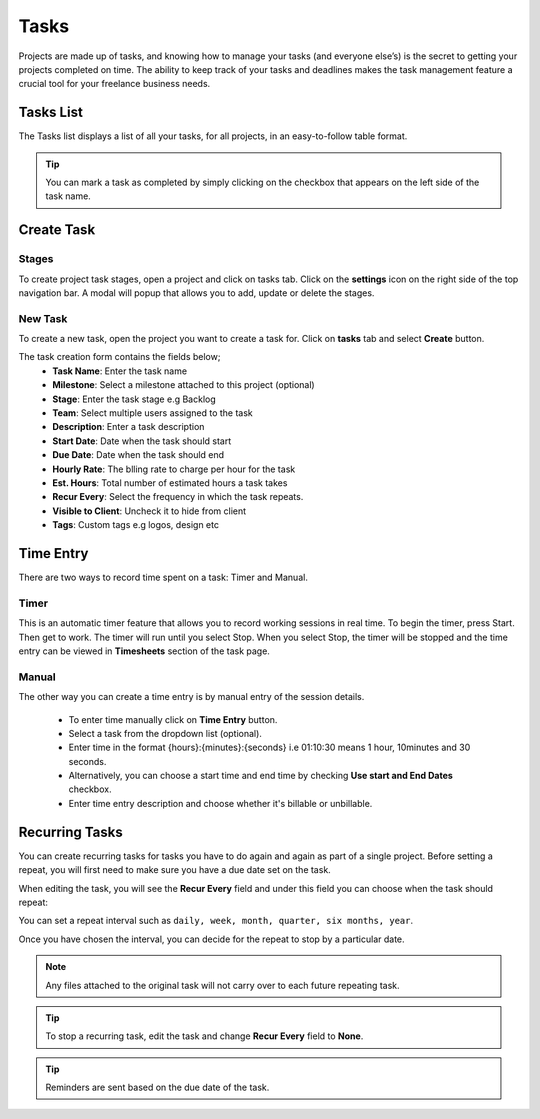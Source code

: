 Tasks
=====

Projects are made up of tasks, and knowing how to manage your tasks (and everyone else’s) is the secret to getting your projects completed on time.
The ability to keep track of your tasks and deadlines makes the task management feature a crucial tool for your freelance business needs.

Tasks List
""""""""""

The Tasks list displays a list of all your tasks, for all projects, in an easy-to-follow table format.

.. TIP:: You can mark a task as completed by simply clicking on the checkbox that appears on the left side of the task name.

Create Task
"""""""""""

Stages
^^^^^^^^
To create project task stages, open a project and click on tasks tab. Click on the **settings** icon on the right side of the top navigation bar. A modal will popup that allows you to add, update or delete the stages.

New Task
^^^^^^^^^^^
To create a new task, open the project you want to create a task for. Click on **tasks** tab and select **Create** button.

The task creation form contains the fields below;
 - **Task Name**: Enter the task name
 - **Milestone**: Select a milestone attached to this project (optional)
 - **Stage**: Enter the task stage e.g Backlog
 - **Team**: Select multiple users assigned to the task
 - **Description**: Enter a task description
 - **Start Date**: Date when the task should start
 - **Due Date**: Date when the task should end
 - **Hourly Rate**: The blling rate to charge per hour for the task
 - **Est. Hours**: Total number of estimated hours a task takes
 - **Recur Every**: Select the frequency in which the task repeats.
 - **Visible to Client**: Uncheck it to hide from client
 - **Tags**: Custom tags e.g logos, design etc

Time Entry
""""""""""""

There are two ways to record time spent on a task: Timer and Manual.

Timer
^^^^^

This is an automatic timer feature that allows you to record working sessions in real time. To begin the timer, press Start. Then get to work. The timer will run until you select Stop.
When you select Stop, the timer will be stopped and the time entry can be viewed in **Timesheets** section of the task page.

Manual
^^^^^^

The other way you can create a time entry is by manual entry of the session details. 

 - To enter time manually click on **Time Entry** button. 
 - Select a task from the dropdown list (optional).
 - Enter time in the format {hours}:{minutes}:{seconds} i.e 01:10:30 means 1 hour, 10minutes and 30 seconds.
 - Alternatively, you can choose a start time and end time by checking **Use start and End Dates** checkbox.
 - Enter time entry description and choose whether it's billable or unbillable.

Recurring Tasks
""""""""""""""""
You can create recurring tasks for tasks you have to do again and again as part of a single project.
Before setting a repeat, you will first need to make sure you have a due date set on the task.

When editing the task, you will see the **Recur Every** field and under this field you can choose when the task should repeat:

You can set a repeat interval such as ``daily, week, month, quarter, six months, year``.

Once you have chosen the interval, you can decide for the repeat to stop by a particular date.

.. Note:: Any files attached to the original task will not carry over to each future repeating task.

.. TIP:: To stop a recurring task, edit the task and change **Recur Every** field to **None**.

.. TIP:: Reminders are sent based on the due date of the task.
